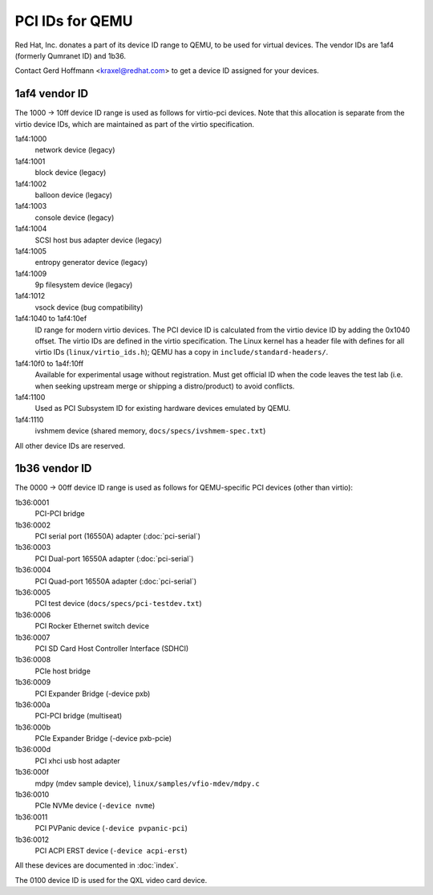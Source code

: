 ================
PCI IDs for QEMU
================

Red Hat, Inc. donates a part of its device ID range to QEMU, to be used for
virtual devices.  The vendor IDs are 1af4 (formerly Qumranet ID) and 1b36.

Contact Gerd Hoffmann <kraxel@redhat.com> to get a device ID assigned
for your devices.

1af4 vendor ID
--------------

The 1000 -> 10ff device ID range is used as follows for virtio-pci devices.
Note that this allocation is separate from the virtio device IDs, which are
maintained as part of the virtio specification.

1af4:1000
  network device (legacy)
1af4:1001
  block device (legacy)
1af4:1002
  balloon device (legacy)
1af4:1003
  console device (legacy)
1af4:1004
  SCSI host bus adapter device (legacy)
1af4:1005
  entropy generator device (legacy)
1af4:1009
  9p filesystem device (legacy)
1af4:1012
  vsock device (bug compatibility)

1af4:1040 to 1af4:10ef
  ID range for modern virtio devices.  The PCI device
  ID is calculated from the virtio device ID by adding the
  0x1040 offset.  The virtio IDs are defined in the virtio
  specification.  The Linux kernel has a header file with
  defines for all virtio IDs (``linux/virtio_ids.h``); QEMU has a
  copy in ``include/standard-headers/``.

1af4:10f0 to 1a4f:10ff
  Available for experimental usage without registration.  Must get
  official ID when the code leaves the test lab (i.e. when seeking
  upstream merge or shipping a distro/product) to avoid conflicts.

1af4:1100
  Used as PCI Subsystem ID for existing hardware devices emulated
  by QEMU.

1af4:1110
  ivshmem device (shared memory, ``docs/specs/ivshmem-spec.txt``)

All other device IDs are reserved.

1b36 vendor ID
--------------

The 0000 -> 00ff device ID range is used as follows for QEMU-specific
PCI devices (other than virtio):

1b36:0001
  PCI-PCI bridge
1b36:0002
  PCI serial port (16550A) adapter (:doc:`pci-serial`)
1b36:0003
  PCI Dual-port 16550A adapter (:doc:`pci-serial`)
1b36:0004
  PCI Quad-port 16550A adapter (:doc:`pci-serial`)
1b36:0005
  PCI test device (``docs/specs/pci-testdev.txt``)
1b36:0006
  PCI Rocker Ethernet switch device
1b36:0007
  PCI SD Card Host Controller Interface (SDHCI)
1b36:0008
  PCIe host bridge
1b36:0009
  PCI Expander Bridge (-device pxb)
1b36:000a
  PCI-PCI bridge (multiseat)
1b36:000b
  PCIe Expander Bridge (-device pxb-pcie)
1b36:000d
  PCI xhci usb host adapter
1b36:000f
  mdpy (mdev sample device), ``linux/samples/vfio-mdev/mdpy.c``
1b36:0010
  PCIe NVMe device (``-device nvme``)
1b36:0011
  PCI PVPanic device (``-device pvpanic-pci``)
1b36:0012
  PCI ACPI ERST device (``-device acpi-erst``)

All these devices are documented in :doc:`index`.

The 0100 device ID is used for the QXL video card device.
